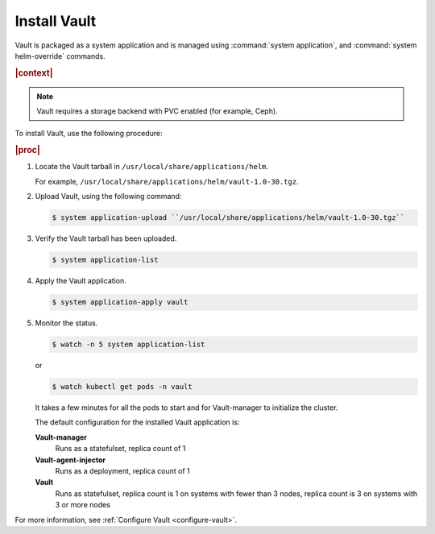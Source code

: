 
.. ngo1596216203295
.. _install-vault:

=============
Install Vault
=============

Vault is packaged as a system application and is managed using
:command:`system application`, and :command:`system helm-override` commands.

.. rubric:: |context|

.. note::
    Vault requires a storage backend with PVC enabled \(for example, Ceph\).

To install Vault, use the following procedure:

.. rubric:: |proc|

#.  Locate the Vault tarball in ``/usr/local/share/applications/helm``.

    For example, ``/usr/local/share/applications/helm/vault-1.0-30.tgz``.

#.  Upload Vault, using the following command:

    .. code-block:: none

        $ system application-upload ``/usr/local/share/applications/helm/vault-1.0-30.tgz``

#.  Verify the Vault tarball has been uploaded.

    .. code-block:: none

        $ system application-list

#.  Apply the Vault application.

    .. code-block:: none

        $ system application-apply vault

#.  Monitor the status.

    .. code-block:: none

        $ watch -n 5 system application-list

    or

    .. code-block:: none

        $ watch kubectl get pods -n vault

    It takes a few minutes for all the pods to start and for Vault-manager
    to initialize the cluster.

    The default configuration for the installed Vault application is:

    **Vault-manager**
        Runs as a statefulset, replica count of 1

    **Vault-agent-injector**
        Runs as a deployment, replica count of 1

    **Vault**
        Runs as statefulset, replica count is 1 on systems with fewer
        than 3 nodes, replica count is 3 on systems with 3 or more nodes


For more information, see :ref:`Configure Vault <configure-vault>`.


